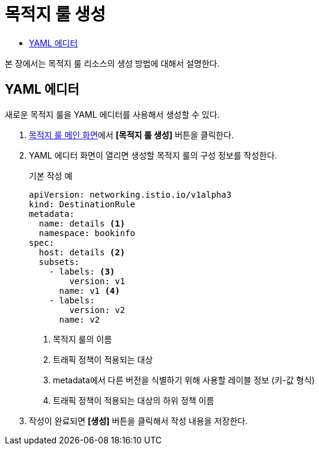 = 목적지 룰 생성
:toc:
:toc-title:

본 장에서는 목적지 룰 리소스의 생성 방법에 대해서 설명한다.

== YAML 에디터

새로운 목적지 룰을 YAML 에디터를 사용해서 생성할 수 있다.

. <<../console_menu_sub/service-mesh#img-destination-rule-main,목적지 룰 메인 화면>>에서 *[목적지 룰 생성]* 버튼을 클릭한다.
. YAML 에디터 화면이 열리면 생성할 목적지 룰의 구성 정보를 작성한다.
+
.기본 작성 예
[source,yaml]
----
apiVersion: networking.istio.io/v1alpha3
kind: DestinationRule
metadata:
  name: details <1>
  namespace: bookinfo
spec:
  host: details <2>
  subsets:
    - labels: <3>
        version: v1
      name: v1 <4>
    - labels:
        version: v2
      name: v2
----
+
<1> 목적지 룰의 이름
<2> 트래픽 정책이 적용되는 대상
<3> metadata에서 다른 버전을 식별하기 위해 사용할 레이블 정보 (키-값 형식)
<4> 트래픽 정책이 적용되는 대상의 하위 정책 이름
. 작성이 완료되면 *[생성]* 버튼을 클릭해서 작성 내용을 저장한다.
